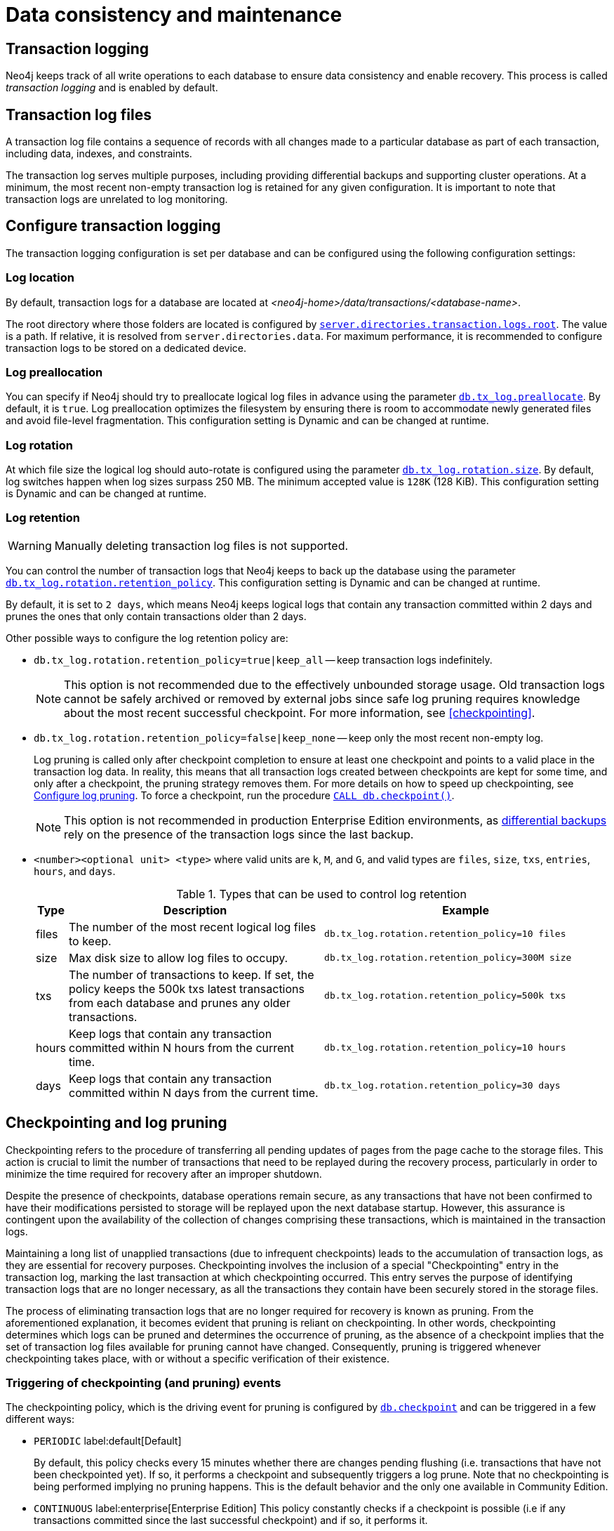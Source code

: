 = Data consistency and maintenance
:description: Transaction logs, checkpointing, and log pruning. The retention and rotation policies for the Neo4j transaction logs, and how to configure them.


[[transaction-logging]]
== Transaction logging

Neo4j keeps track of all write operations to each database to ensure data consistency and enable recovery.
This process is called _transaction logging_ and is enabled by default.

[[transaction-log-files]]
== Transaction log files

A transaction log file contains a sequence of records with all changes made to a particular database as part of each transaction, including data, indexes, and constraints.

The transaction log serves multiple purposes, including providing differential backups and supporting cluster operations. At a minimum, the most recent non-empty transaction log is retained for any given configuration.
It is important to note that transaction logs are unrelated to log monitoring.

[[transaction-logging-config]]
== Configure transaction logging

The transaction logging configuration is set per database and can be configured using the following configuration settings:

[[transaction-logging-log-location]]
=== Log location

By default, transaction logs for a database are located at  _<neo4j-home>/data/transactions/<database-name>_.

The root directory where those folders are located is configured by xref:configuration/configuration-settings.adoc#config_server.directories.transaction.logs.root[`server.directories.transaction.logs.root`].
The value is a path.
If relative, it is resolved from `server.directories.data`.
For maximum performance, it is recommended to configure transaction logs to be stored on a dedicated device.

[[transaction-logging-log-prealocation]]
=== Log preallocation

You can specify if Neo4j should try to preallocate logical log files in advance using the parameter xref:configuration/configuration-settings.adoc#config_db.tx_log.preallocate[`db.tx_log.preallocate`].
By default, it is `true`.
Log preallocation optimizes the filesystem by ensuring there is room to accommodate newly generated files and avoid file-level fragmentation.
This configuration setting is Dynamic and can be changed at runtime.

[[transaction-logging-log-rotation]]
=== Log rotation

At which file size the logical log should auto-rotate is configured using the parameter xref:configuration/configuration-settings.adoc#config_db.tx_log.rotation.size[`db.tx_log.rotation.size`].
By default, log switches happen when log sizes surpass 250 MB.
The minimum accepted value is `128K` (128 KiB).
This configuration setting is Dynamic and can be changed at runtime.

[[transaction-logging-log-retention]]
=== Log retention

[WARNING]
====
Manually deleting transaction log files is not supported.
====

You can control the number of transaction logs that Neo4j keeps to back up the database using the parameter xref:configuration/configuration-settings.adoc#config_db.tx_log.rotation.retention_policy[`db.tx_log.rotation.retention_policy`].
This configuration setting is Dynamic and can be changed at runtime.

By default, it is set to `2 days`, which means Neo4j keeps logical logs that contain any transaction committed within 2 days and prunes the ones that only contain transactions older than 2 days.

Other possible ways to configure the log retention policy are:

* `db.tx_log.rotation.retention_policy=true|keep_all` -- keep transaction logs indefinitely.
+
[NOTE]
====
This option is not recommended due to the effectively unbounded storage usage.
Old transaction logs cannot be safely archived or removed by external jobs since safe log pruning requires knowledge about the most recent successful checkpoint.
For more information, see <<checkpointing>>.
====

* `db.tx_log.rotation.retention_policy=false|keep_none` -- keep only the most recent non-empty log.
+
Log pruning is called only after checkpoint completion to ensure at least one checkpoint and points to a valid place in the transaction log data.
In reality, this means that all transaction logs created between checkpoints are kept for some time, and only after a checkpoint, the pruning strategy removes them.
For more details on how to speed up checkpointing, see <<transaction-logging-log-pruning>>.
To force a checkpoint, run the procedure xref:reference/procedures.adoc#procedure_db_checkpoint[`CALL db.checkpoint()`].
+
[NOTE]
====
This option is not recommended in production Enterprise Edition environments, as <<differential-backup, differential backups>> rely on the presence of the transaction logs since the last backup.
====

* `<number><optional unit> <type>` where valid units are `k`, `M`, and `G`, and valid types are `files`, `size`, `txs`, `entries`, `hours`, and `days`.
+
.Types that can be used to control log retention
[options="header",cols="<5,<45,<50"]
|===

| Type
| Description
| Example

| files
| The number of the most recent logical log files to keep.
m| db.tx_log.rotation.retention_policy=10 files

| size
| Max disk size to allow log files to occupy.
m| db.tx_log.rotation.retention_policy=300M size

| txs
| The number of transactions to keep.
If set, the policy keeps the 500k txs latest transactions from each database and prunes any older transactions.
m| db.tx_log.rotation.retention_policy=500k txs


| hours
| Keep logs that contain any transaction committed within N hours from the current time.
m| db.tx_log.rotation.retention_policy=10 hours

| days
| Keep logs that contain any transaction committed within N days from the current time.
m| db.tx_log.rotation.retention_policy=30 days
|===

[[checkpointing-log-pruning]]
== Checkpointing and log pruning

Checkpointing refers to the procedure of transferring all pending updates of pages from the page cache to the storage files.
This action is crucial to limit the number of transactions that need to be replayed during the recovery process, particularly in order to minimize the time required for recovery after an improper shutdown.

Despite the presence of checkpoints, database operations remain secure, as any transactions that have not been confirmed to have their modifications persisted to storage will be replayed upon the next database startup.
However, this assurance is contingent upon the availability of the collection of changes comprising these transactions, which is maintained in the transaction logs.

Maintaining a long list of unapplied transactions (due to infrequent checkpoints) leads to the accumulation of transaction logs, as they are essential for recovery purposes.
Checkpointing involves the inclusion of a special "Checkpointing" entry in the transaction log, marking the last transaction at which checkpointing occurred.
This entry serves the purpose of identifying transaction logs that are no longer necessary, as all the transactions they contain have been securely stored in the storage files.

The process of eliminating transaction logs that are no longer required for recovery is known as pruning. From the aforementioned explanation, it becomes evident that pruning is reliant on checkpointing.
In other words, checkpointing determines which logs can be pruned and determines the occurrence of pruning, as the absence of a checkpoint implies that the set of transaction log files available for pruning cannot have changed.
Consequently, pruning is triggered whenever checkpointing takes place, with or without a specific verification of their existence.

=== Triggering of checkpointing (and pruning) events

The checkpointing policy, which is the driving event for pruning is configured by xref:configuration/configuration-settings.adoc#config_db.checkpoint[`db.checkpoint`] and can be triggered in a few different ways:

* `PERIODIC` label:default[Default]
+
By default, this policy checks every 15 minutes whether there are changes pending flushing (i.e. transactions that have not been checkpointed yet).
If so, it performs a checkpoint and subsequently triggers a log prune.
Note that no checkpointing is being performed implying no pruning happens.
This is the default behavior and the only one available in Community Edition.

* `CONTINUOUS` label:enterprise[Enterprise Edition]
This policy constantly checks if a checkpoint is possible (i.e if any transactions committed since the last successful checkpoint) and if so, it performs it.
* Pruning is triggered immediately after it completes, just like in the periodic policy.

* `VOLUMETRIC` label:enterprise[Enterprise Edition]
This checkpointing policy checks every 10 seconds if any logs are available for pruning and, if so, it triggers a checkpoint and subsequently, it prunes the logs.
This policy appears to invert the control between checkpointing and pruning, but in reality, it only changes the criteria for when checkpointing must happen.
Instead of relying on a time trigger, as in the previous two, it relies on a pruning check.
Pruning will still happen after checkpointing has occurred, as with the other two policies.
Nevertheless, since the check depends on the existence of prunable transaction log files, this policy depends on pruning configuration.

[[transaction-logging-log-pruning]]
=== Configure log pruning

Transaction log pruning refers to the safe and automatic removal of old, unnecessary transaction log files.
The transaction log can be pruned when one or more files fall outside of the configured retention policy.

Two things are necessary for a file to be removed:

* The file must have been rotated.
* At least one checkpoint must have happened in a more recent log file.

Observing that you have more transaction log files than you expected is likely due to checkpoints either not happening frequently enough, or taking too long.
This is a temporary condition and the gap between the expected and the observed number of log files will be closed on the next successful checkpoint.
The interval between checkpoints can be configured using:

[cols="3", options="header"]
|===
| Checkpoint configuration
| Default value
| Description

| xref:configuration/configuration-settings.adoc#config_db.checkpoint.interval.time[`db.checkpoint.interval.time`]
| `15m`
| Configures the time interval between checkpoints.

| xref:configuration/configuration-settings.adoc#config_db.checkpoint.interval.tx[`db.checkpoint.interval.tx`]
| `100000`
| Configures the transaction interval between checkpoints.
|===

=== Controlling transaction log pruning

Transaction log pruning configuration primarily deals with specifing the number of transaction logs that should remain available. The primary reason for leaving more than the absolute minimum amount required for recovery comes from requirements of clustered deployments and online backup. Since database updates are communicated between cluster members and backup clients through the transaction logs, keeping more than the minimum amount necessary allows for transferring just the incremental changes (in the form of transactions) instead of the whole store files, which can lead to substantial savings in time and network bandwidth. This is true for HA deployments, backups and Read Replicas in Causal Clusters. However, in the case of Core members in Causal Clustering it is not the transaction logs that matter, but rather the Raft log contents. That scenario is covered in a separate KB article.

The amount of transaction logs left after a pruning operation is controlled by the setting `dbms.tx_log.rotation.retention_policy` and it can take a variety of values. They are of the form `<numerical value> <measurement>`.

`<measurement>` can be "files", "size", "txs", "entries", "hours", or "days".

* *"files"* determines the minimum number of transaction log files left after pruning. That means that once the checkpoint is performed, a number of log files will be deleted to leave at least as many as specified - for example the value "5 files" will leave at least 5 files of transaction logs.
* *"size"* behaves similarly but instead of counting files, it counts total file size. For example, "500M size" will leave at least 500M worth of files behind.
* *"txs"* and *"entries"* are synonymous. They behave similarly to the above but they count transactions present in the files, regardless of file count or size. "100 txs" will leave at least 100 transactions worth of logs unpruned after every operation.
* *"hours"* and *"days"* measure time instead of size or transaction count, but otherwise behave similarly. Setting the value to "20 hours" will ensure that at least 20 hours' worth of transactions will be present in the logs.

If your goal is to have the least amount of transaction log data, it can also help to speed up the checkpoint process itself.
The configuration parameter xref:configuration/configuration-settings.adoc#config_db.checkpoint.iops.limit[`db.checkpoint.iops.limit`] controls the number of IOs per second the checkpoint process is allowed to use.
Setting the value of this parameter to `-1` allows unlimited IOPS, which can speed up checkpointing.

[NOTE]
====
Disabling the IOPS limit can cause transaction processing to slow down a bit.
For more information, see xref:performance/disks-ram-and-other-tips.adoc#performance-checkpoint-iops-limit[Checkpoint IOPS limit].
====


=== Checkpoint logging and metrics

The following details the expected messages to appear in the _logs\debug.log_ upon a checkpoint event:

* Checkpoint based upon `db.checkpoint.interval.time`:
+
....
2019-08-28 12:55:05.174+0000 INFO [o.n.k.i.t.l.c.CheckPointerImpl] Checkpoint triggered by "Scheduled checkpoint for time threshold" @ txId: 49 checkpoint started...
2019-08-28 12:55:05.253+0000 INFO [o.n.k.i.t.l.c.CheckPointerImpl] Checkpoint triggered by "Scheduled checkpoint for time threshold" @ txId: 49 checkpoint completed in 79ms
....

* Checkpoint based upon `db.checkpoint.interval.tx`:
+
....
2019-08-28 13:08:51.603+0000 INFO [o.n.k.i.t.l.c.CheckPointerImpl] Checkpoint triggered by "Scheduled checkpoint for tx count threshold" @ txId: 118 checkpoint started...
2019-08-28 13:08:51.669+0000 INFO [o.n.k.i.t.l.c.CheckPointerImpl] Checkpoint triggered by "Scheduled checkpoint for tx count threshold" @ txId: 118 checkpoint completed in 66ms
....

* Checkpoint when `db.checkpoint=continuous`:
+
....
2019-08-28 13:17:21.927+0000 INFO [o.n.k.i.t.l.c.CheckPointerImpl] Checkpoint triggered by "Scheduled checkpoint for continuous threshold" @ txId: 171 checkpoint started...
2019-08-28 13:17:21.941+0000 INFO [o.n.k.i.t.l.c.CheckPointerImpl] Checkpoint triggered by "Scheduled checkpoint for continuous threshold" @ txId: 171 checkpoint completed in 13ms
....

* Checkpoint as a result of database shutdown:
_
....
2019-08-28 12:35:56.272+0000 INFO [o.n.k.i.t.l.c.CheckPointerImpl] Checkpoint triggered by "Database shutdown" @ txId: 47 checkpoint started...
2019-08-28 12:35:56.306+0000 INFO [o.n.k.i.t.l.c.CheckPointerImpl] Checkpoint triggered by "Database shutdown" @ txId: 47 checkpoint completed in 34ms
....

* Checkpoint as a result of `CALL db.checkpoint()`:
+
....
2019-08-28 12:31:56.463+0000 INFO [o.n.k.i.t.l.c.CheckPointerImpl] Checkpoint triggered by "Call to dbms.checkpoint() procedure" @ txId: 47 checkpoint started...
2019-08-28 12:31:56.490+0000 INFO [o.n.k.i.t.l.c.CheckPointerImpl] Checkpoint triggered by "Call to dbms.checkpoint() procedure" @ txId: 47 checkpoint completed in 27ms
....

Checkpoint as a result of a backup run

....
2019-08-28 12:33:30.489+0000 INFO [o.n.k.i.t.l.c.CheckPointerImpl] Checkpoint triggered by "Full backup" @ txId: 47 checkpoint started...
2019-08-28 12:33:30.509+0000 INFO [o.n.k.i.t.l.c.CheckPointerImpl] Checkpoint triggered by "Full backup" @ txId: 47 checkpoint completed in 20ms
....

https://neo4j.com/docs/operations-manual/current/monitoring/metrics/reference/#metrics-general-purpose[Checkpoint Metrics] are also available and are detailed in `metrics/` and the following files

....
neo4j.check_point.check_point_duration.csv
neo4j.check_point.total_time.csv
neo4j.check_point.events.csv
....

== Check the contents of a transaction log

The `neo4j-admin` tool can be used to inspect the contents of a transaction log file.
This can be useful for debugging purposes, for example, to check if a transaction log file contains a specific transaction or an update of a specific node or relationship, or a property with a specific value.